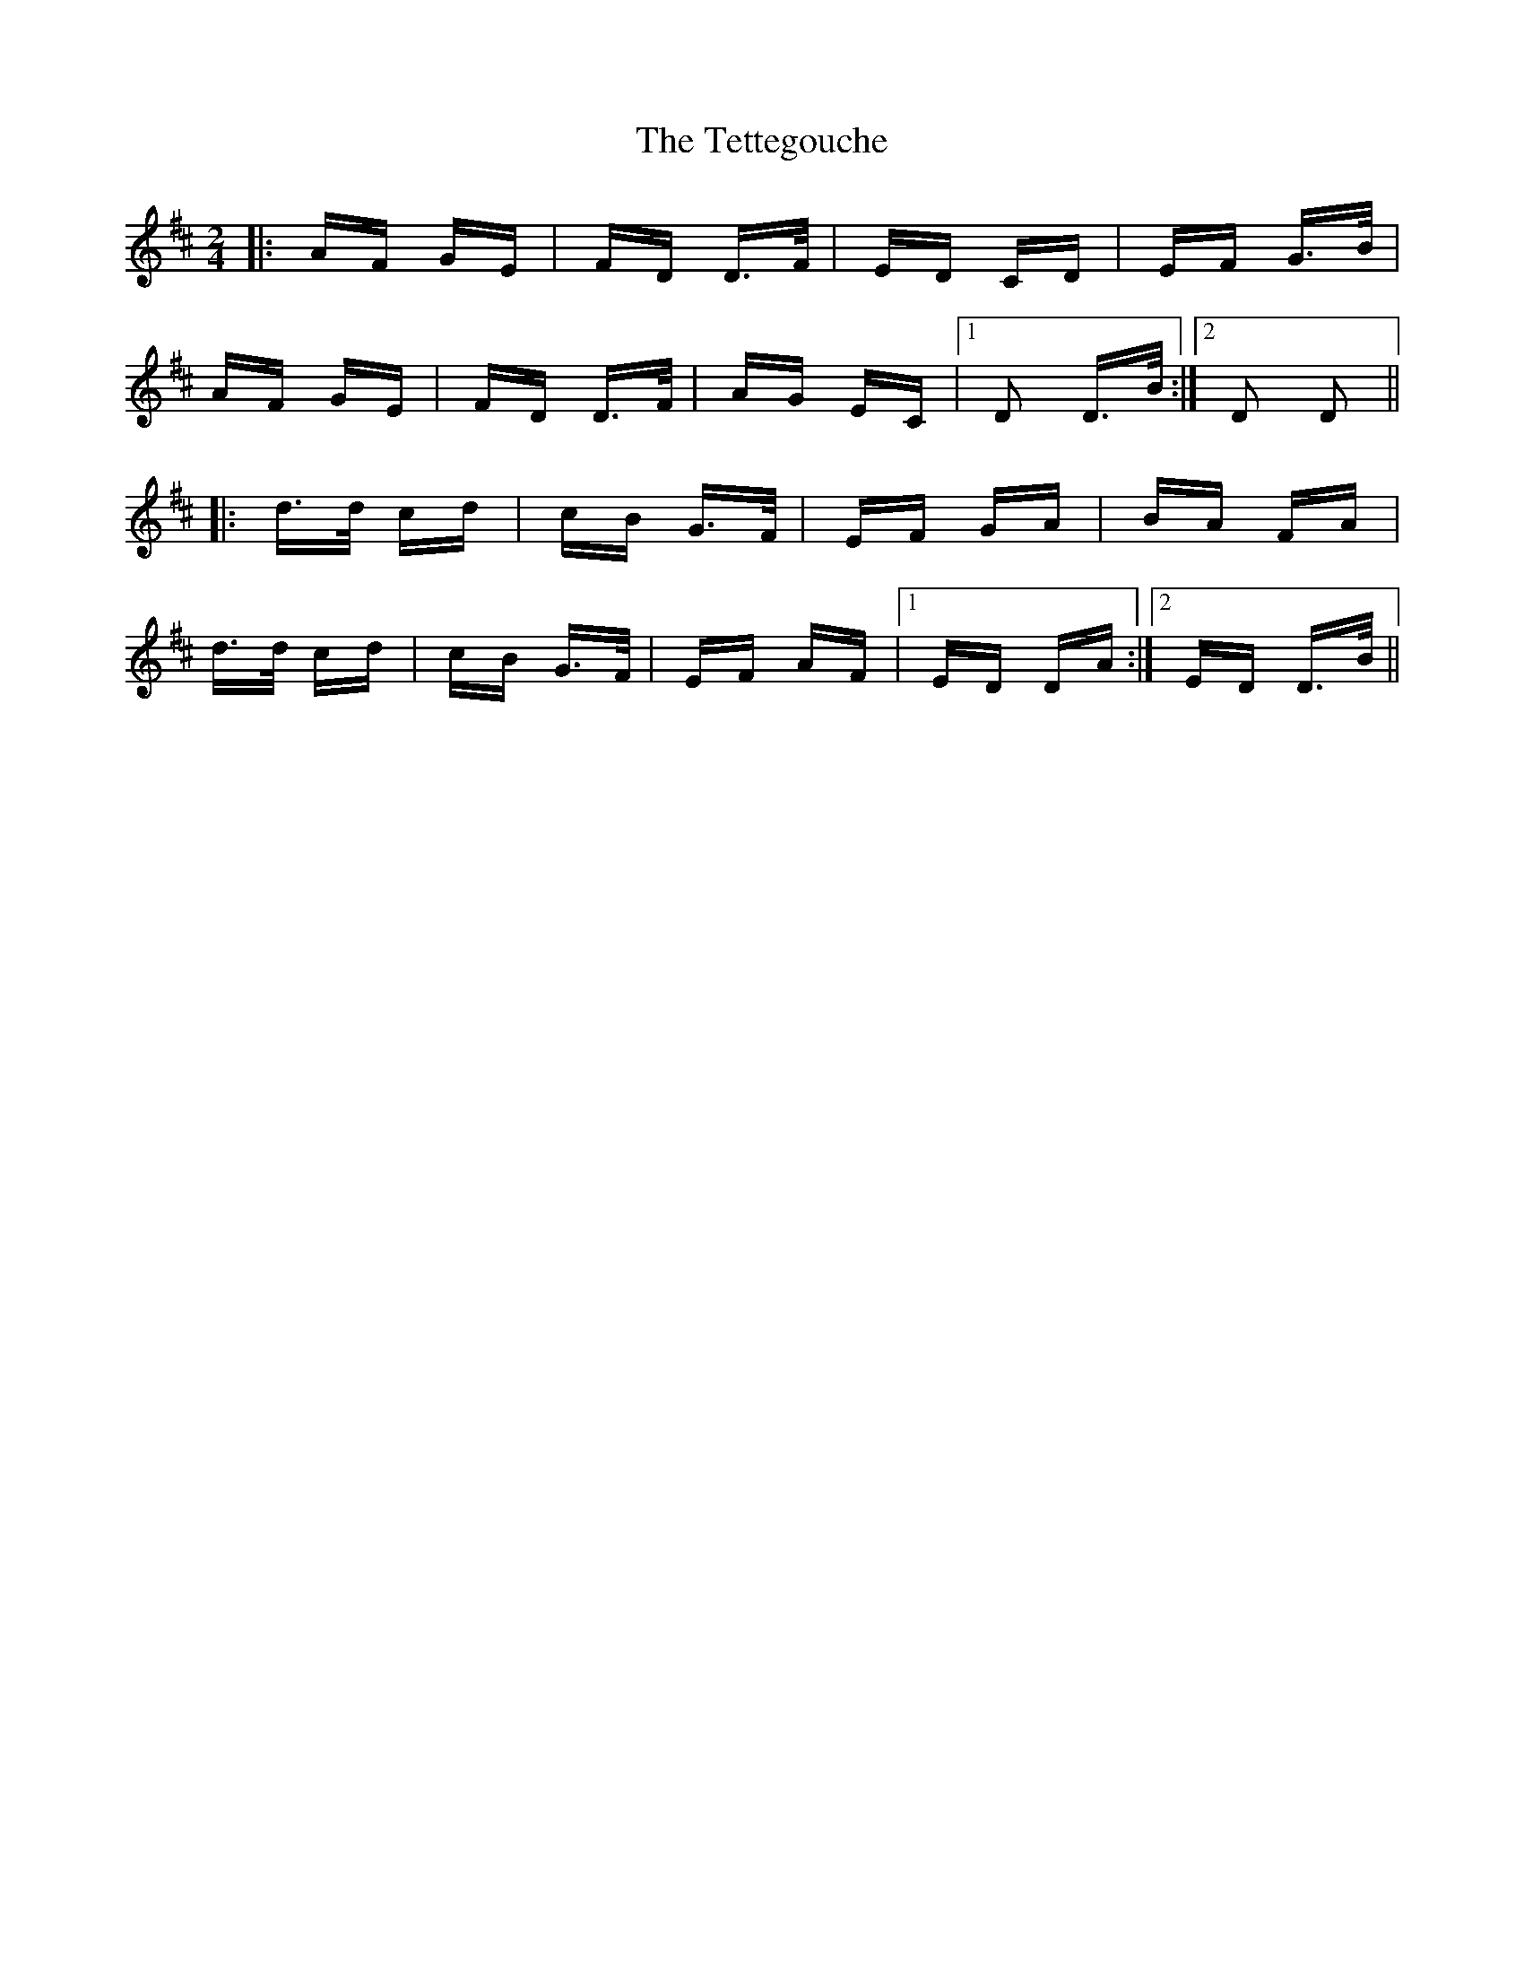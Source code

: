 X: 39720
T: Tettegouche, The
R: polka
M: 2/4
K: Dmajor
|:AF GE|FD D>F|ED CD|EF G>B|
AF GE|FD D>F|AG EC|1 D2 D>B:|2 D2 D2||
|:d>d cd|cB G>F|EF GA|BA FA|
d>d cd|cB G>F|EF AF|1 ED DA:|2 ED D>B||

